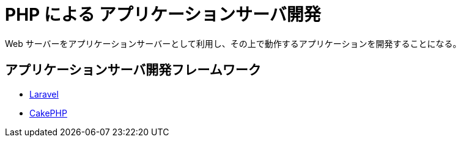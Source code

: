 = PHP による アプリケーションサーバ開発

Web サーバーをアプリケーションサーバーとして利用し、その上で動作するアプリケーションを開発することになる。

== アプリケーションサーバ開発フレームワーク

* https://laravel.com/[Laravel]
* https://cakephp.org/jp[CakePHP]
